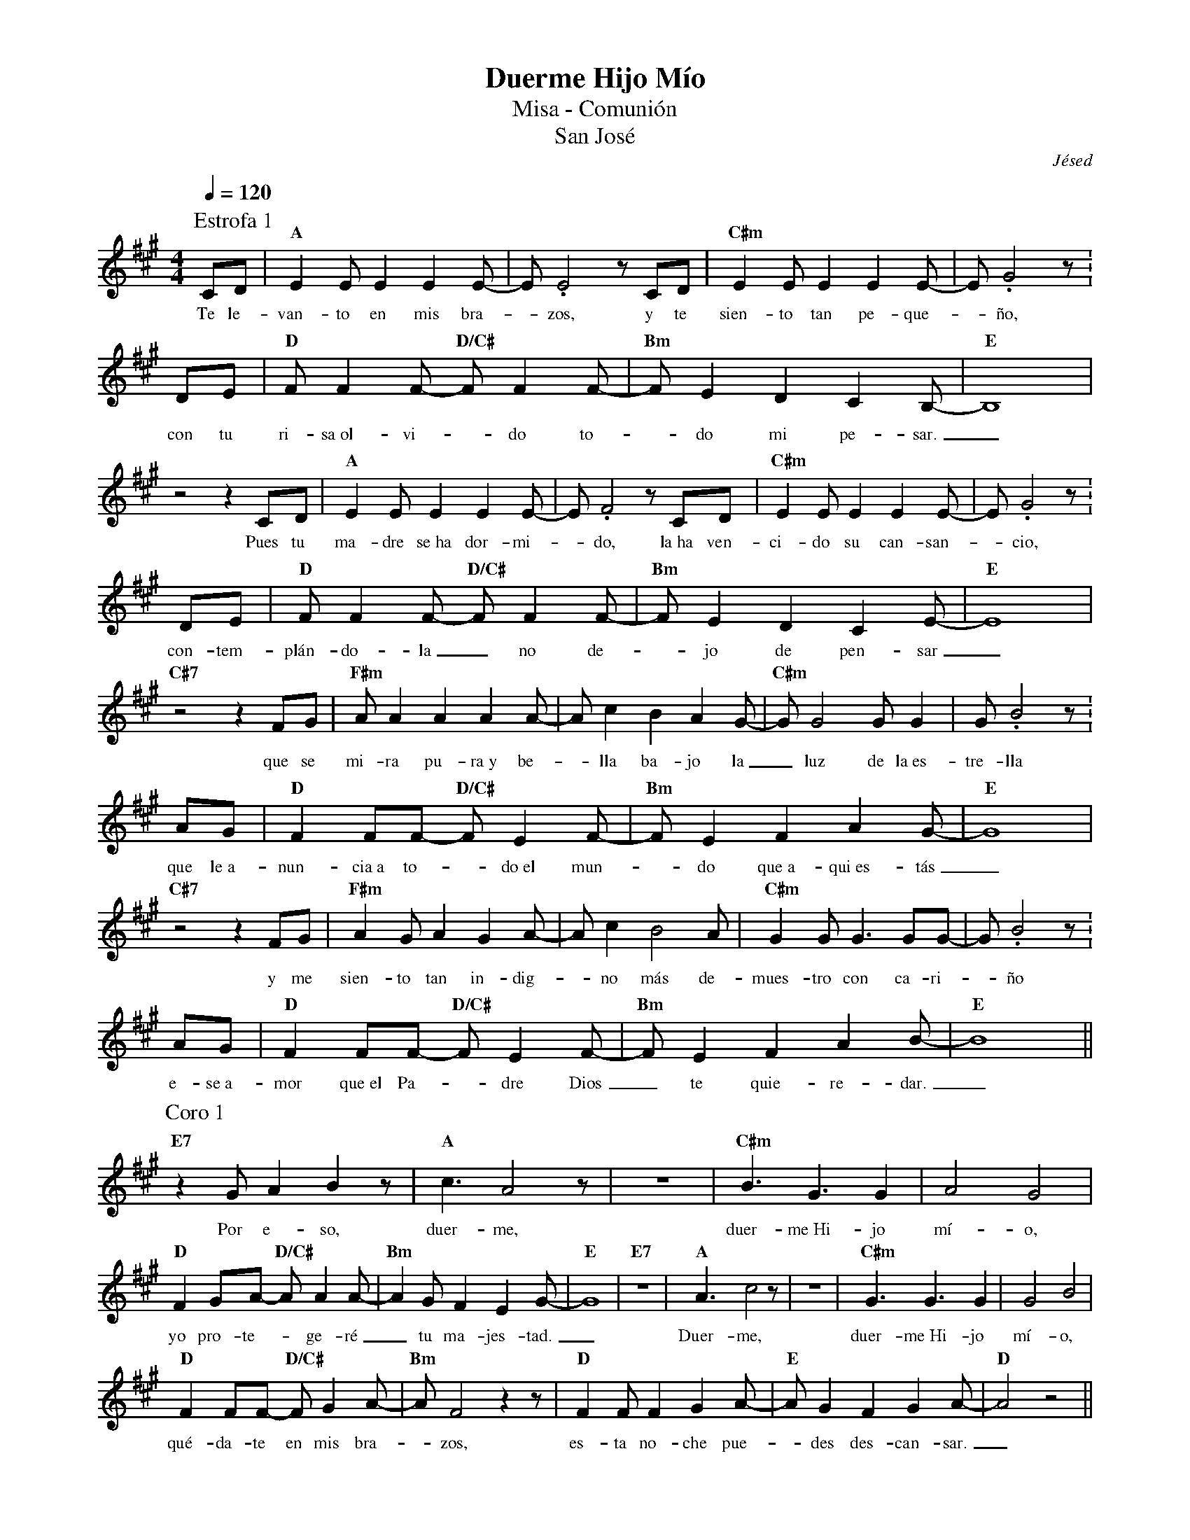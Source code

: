 %abc-2.2
%%MIDI program 74
%%topspace 0
%%composerspace 0
%%titlefont RomanBold 20
%%vocalfont Roman 12
%%wordsfont Roman 12
%%composerfont RomanItalic 12
%%gchordfont RomanBold 12
%leftmargin 0.8cm
%rightmargin 0.8cm

X:1
T:Duerme Hijo Mío
T:Misa - Comunión
T:San José
C:Jésed
S:
M:4/4
L:1/8
Q:1/4=120
K:A
%
P:Estrofa 1
    CD | "A"E2EE2E2E-| E.E4 zCD | "C#m"E2EE2E2E- | E.G4z :
w: Te le-van-to en mis bra--zos, y te sien-to tan pe-que--ño,
    DE | "D"FF2F- "D/C#"FF2F-| "Bm"FE2D2C2B,- | "E"B,8 |
w: con tu ri-sa~ol-vi--do to--do mi pe-sar._
    z4 z2 CD | "A"E2EE2E2E-| E.F4 zCD | "C#m"E2EE2E2E- | E.G4z :
w: Pues tu ma-dre se~ha dor-mi--do, la~ha ven-ci-do su can-san--cio,
    DE | "D"FF2F- "D/C#"FF2F-| "Bm"FE2D2C2E- | "E"E8 |
w: con-tem-plán-do-la_ no de--jo de pen-sar_
    "C#7"z4z2 FG | "F#m"AA2A2A2A- | Ac2B2A2G- | "C#m"GG4GG2 | G.B4z :
w: que se mi-ra pu-ra~y be--lla ba-jo la_ luz de la~es-tre-lla
    AG | "D"F2FF- "D/C#"FE2F- | "Bm"FE2F2A2G- | "E"G8 |
w: que le~a-nun-cia~a to--do~el mun--do que~a-qui~es-tás_
    "C#7"z4z2 FG | "F#m"A2GA2G2A- | Ac2B4A | "C#m"G2GG3GG- | G.B4z :
w: y me sien-to tan in-dig--no más de-mues-tro con ca-ri--ño
    AG | "D"F2FF- "D/C#"FE2F- | "Bm"FE2F2A2B- | "E"B8 ||
w: e-se~a-mor que~el Pa--dre Dios_ te quie-re-dar._
P:Coro 1
    "E7"z2GA2B2z | "A"c3A4z | z8 | "C#m"B3G3G2 | A4G4 |
w: Por e-so, duer-me, duer-me~Hi-jo mí-o,
    "D"F2GA- "D/C#"AA2A- | "Bm"A2GF2E2G- | "E"G8 | "E7"z8 | "A"A3c4z | z8 | "C#m"G3G3G2 | G4B4 |
w: yo pro-te--ge-ré_ tu ma-jes-tad._ Duer-me, duer-me~Hi-jo mí-o,
    "D"F2FF- "D/C#"FG2A- | "Bm"AF4z2z | "D"F2FF2G2A- | "E"AG2F2G2A- | "D"A4z4 ||
w: qué-da-te en mis bra--zos, es-ta no-che pue--des des-can-sar._
P:Estrofa 2
    z4z2CD | "A"E2EE2E2E-| EF2E4D | "C#m"E2EE2E2E- | E.G4z :
w: Te me pier-des en el tem--po y~un te-mor en mí yo sien--to,
    DE | "D"FF2F- "D/C#"FF2F-| "Bm"FE2D2C2B,- | "E"B,8 |
w: pe-ro~al ver-te pre--di-car_ se vuel-ve paz._
    z4A2G2 | "A"E2EE2E2E-| E.F3 E2E2 | "C#m"E2EE2E2E- | E.G4z :
w: Tú na-cis-te pa-ra es--to, y tu vo-lun-tad has pues--to
    DE | "D"FF2F- "D/C#"FF2F-| "Bm"FE2D2C2E- | "E"E8 |
w: en las co-sas de_ tu Pa--dre tra-ba-jar._
    "C#7"z4zFFG | "F#m"AA2A2A2A- | Ac2B2A2G- | "C#m"GG2G2G2G- | G.B4z :
w: Y aun-que due-le es-cu-char--te y sen-tir-- que no~e-res mí--o
    AG | "D"F2FF- "D/C#"FE2F- | "Bm"FE2F2A2G- | "E"G8 |
w: me con-sue-la ver_ con-ten--ta~a tu ma-má._
    "C#7"z4F2G2 | "F#m"A2GA2G2A- | Ac3B2A2 | "C#m"G2GG3GG- | G.B4z 
w: Y me~a-bra-zas con ter-nu--ra y con-tem-plo tu~her-mo-su--ra,
    AG | "D"F2FF- "D/C#"FE2F- | "Bm"FE2F2A2B- | "E"B8 ||
w: y~en mis bra-zos te_ le-van--to~u-na vez más._
P:Coro 2
    "E7"z2GA2B2z | "A"c3A4z | z8 | "C#m"B3G3G2 | A4G4 |
w: Por e-so, duer-me, duer-me~Hi-jo mí-o
    "D"F2GA- "D/C#"AA2A- | "Bm"A2GF2E2G- | "E"G8 | "E7"z8 | "A"A3c4z | z8 | "C#m"G3G3G2 | G4B4 |
w: tu mi-sión_ aún pue--de es-pe-rar._ Duer-me, duer-me~Hi-jo mí-o
    "D"F2FF- "D/C#"FG2A- | "Bm"AF4z3 | "D"F2FF2G2A- | "E"AG2F2G2A- | "D"A4z4 ||
w: qué-da-te en mis bra--zos, es-ta no-che pue--des des-can-sar_
P:Estrofa 3
    "A"z8 | z4zCCD | "A"E2EE2E2E-| EF2E2E2E- | "C#m"E2EE2E2E- | E.G4z :
w: A-ho-ra yo de-sa-pa-rez--co sien-to que_ me des-fa-llez--co
    DE | "D"FF2F- "D/C#"FF2F-| "Bm"FE2D2C2B,- | "E"B,8 |
w: ve-o lá-gri-mas_ en tí_ y~en tu ma-má
    z4z2CD | "A"EE2E2E2E-| E.F4zCD | "C#m"E2EE3EE- | E.G4z :
w: me sos-tie-nes fir-me-men--te, y me be-sas en la fren-te
    DE | "D"FF2F- "D/C#"FF2F| "Bm"FE2D2A2G- | "E"G8 |
w: y~aun-que dé-bil-men--te tu voz pue-do~es-cu-char:_
    "C#7"z4z2 FG | "F#m"AA2A2A2A- | Ac2B2A2G- | "C#m"GG2G2G2G- | G.B4z AG | 
w: "Pa-dre mí-o, ve des-can--sa, que tu co--ra-zón re-man--sa, has cum-
    "D"F2EF- "D/C#"FE2F- | "Bm"FE2F2A2G- | "E"G8 |
w: pli-do de_ tu Dios_ la vo-lun-tad._
    "C#7"z4F2G2 | "F#m"A2GA2G2A- | Ac3B2A2 | "C#m"G2GG2G2G- | G.B4z AG |
w: Nos cui-das-te con tu vi--da, tu mi-sión es-tá cum-pli--da aho-ra
    "D"F2EF- "D/C#"FE2F- | "Bm"FE2F2A2B- | "G"B8 |
w: go-za de_ la Pa--tria Ce-les-tial."_
    "E"z8 | "A"A3c4z | z8 | "C#m"G3G3G2 | G4B4 |
w: Duer-mo, duer-mo~Hi-jo mí-o
    "D"F2FF- "D/C#"FG2A- | "Bm"AG2F2E2G- | "E"G8 |
w: duer-mo~en tu_ glo-rio--sa ma-jes-tad._
    "E7"z2A3G3 | "A"A3c4z | z8 | "C#m"G3G3G2 | G4.B2zE |
w: Aho-ra duer-mo, duer-mo~Hi-jo mí-o me
    "D"F2FF- "D/C#"FG2A- | "Bm"AF4z2z | "D"F2FF2G2A- | "E"AG2F2G2A- |
w: que-do en_ tus bra--zos, aho-ra~en Ti ya pue--do des-can-sar
    "D"A3A- "D/C#"Ac2c- | "Bm"cA4z2z | "D"F2FF2G2A- | "E"AG2F2G2A- |"F"A4z4 | "G"z8 | "A"z8 |]
w: * en_ tus bra--zos aho-ra~en Ti ya pue--do des-can-sar